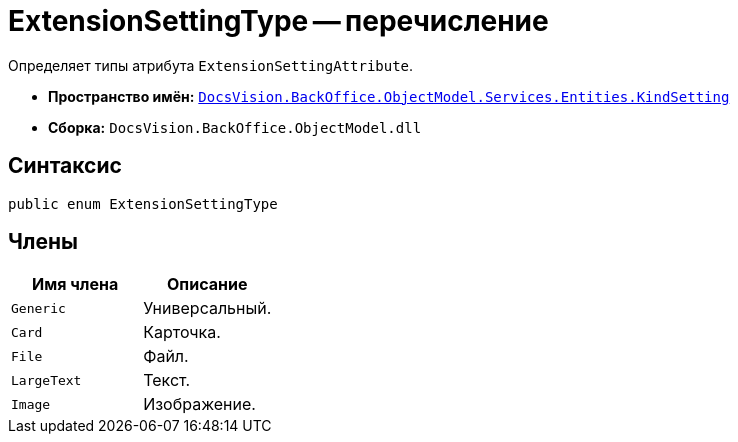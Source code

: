 = ExtensionSettingType -- перечисление

Определяет типы атрибута `ExtensionSettingAttribute`.

* *Пространство имён:* `xref:api/DocsVision/BackOffice/ObjectModel/Services/Entities/KindSetting/KindSetting_NS.adoc[DocsVision.BackOffice.ObjectModel.Services.Entities.KindSetting]`
* *Сборка:* `DocsVision.BackOffice.ObjectModel.dll`

== Синтаксис

[source,csharp]
----
public enum ExtensionSettingType
----

== Члены

[cols=",",options="header"]
|===
|Имя члена |Описание
|`Generic` |Универсальный.
|`Card` |Карточка.
|`File` |Файл.
|`LargeText` |Текст.
|`Image` |Изображение.
|===
